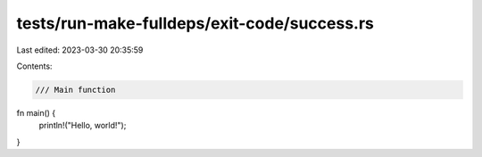tests/run-make-fulldeps/exit-code/success.rs
============================================

Last edited: 2023-03-30 20:35:59

Contents:

.. code-block:: rs

    /// Main function
fn main() {
    println!("Hello, world!");
}


